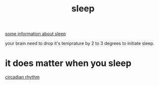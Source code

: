 :PROPERTIES:
:ID:       C35F4B6F-2287-4758-B5B3-210D54F5DEC6
:END:
#+title: sleep
[[https://youtube.com/shorts/9PjYPmuDCCo?feature=share][some information about sleep]]


your brain need to drop it's temprature by 2 to 3 degrees to initiate sleep.
* it does matter when you sleep
[[id:6156c030-3bb7-4ec3-85fd-333e2aa8ed9f][circadian rhythm]] 
